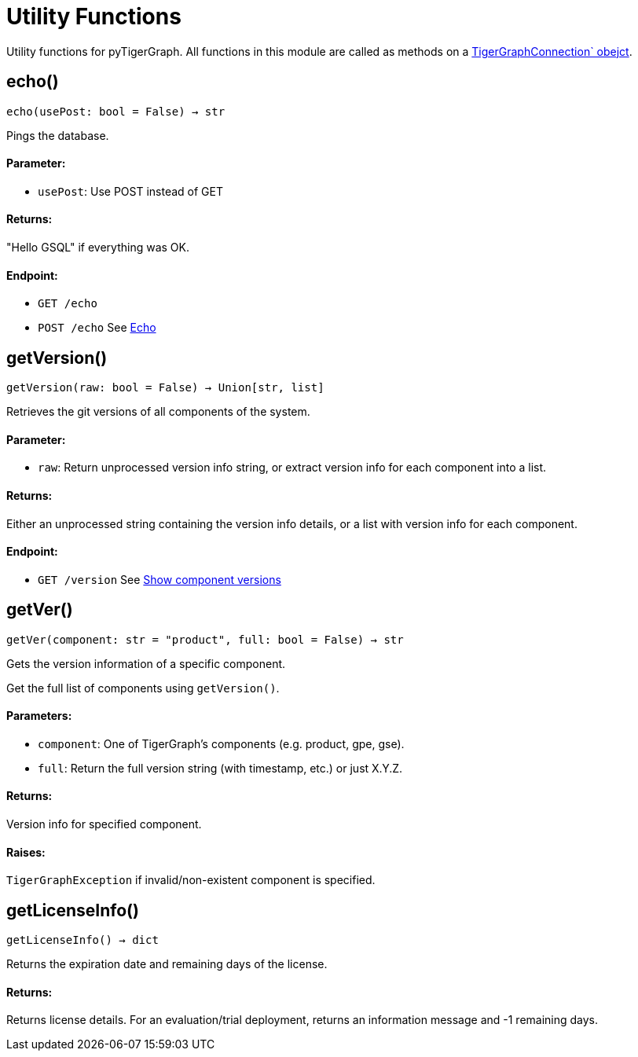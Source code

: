 = Utility Functions


Utility functions for pyTigerGraph.
All functions in this module are called as methods on a link:https://docs.tigergraph.com/pytigergraph/current/core-functions/base`[TigerGraphConnection` obejct].

== echo()
`echo(usePost: bool = False) -> str`

Pings the database.

[discrete]
==== **Parameter:**
* `usePost`: Use POST instead of GET

[discrete]
==== **Returns:**
"Hello GSQL" if everything was OK.

[discrete]
==== **Endpoint:**
- `GET /echo`
- `POST /echo`
See xref:tigergraph-server:API:built-in-endpoints.adoc#_echo[Echo]



== getVersion()
`getVersion(raw: bool = False) -> Union[str, list]`

Retrieves the git versions of all components of the system.

[discrete]
==== **Parameter:**
* `raw`: Return unprocessed version info string, or extract version info for each component
into a list.

[discrete]
==== **Returns:**
Either an unprocessed string containing the version info details, or a list with version
info for each component.

[discrete]
==== **Endpoint:**
- `GET /version`
See xref:tigergraph-server:API:built-in-endpoints.adoc#_show_component_versions[Show component versions]


== getVer()
`getVer(component: str = "product", full: bool = False) -> str`

Gets the version information of a specific component.

Get the full list of components using `getVersion()`.

[discrete]
==== **Parameters:**
* `component`: One of TigerGraph's components (e.g. product, gpe, gse).
* `full`: Return the full version string (with timestamp, etc.) or just X.Y.Z.

[discrete]
==== **Returns:**
Version info for specified component.

[discrete]
==== **Raises:**
`TigerGraphException` if invalid/non-existent component is specified.


== getLicenseInfo()
`getLicenseInfo() -> dict`

Returns the expiration date and remaining days of the license.

[discrete]
==== **Returns:**
Returns license details. For an evaluation/trial deployment, returns an information message and -1 remaining days.



